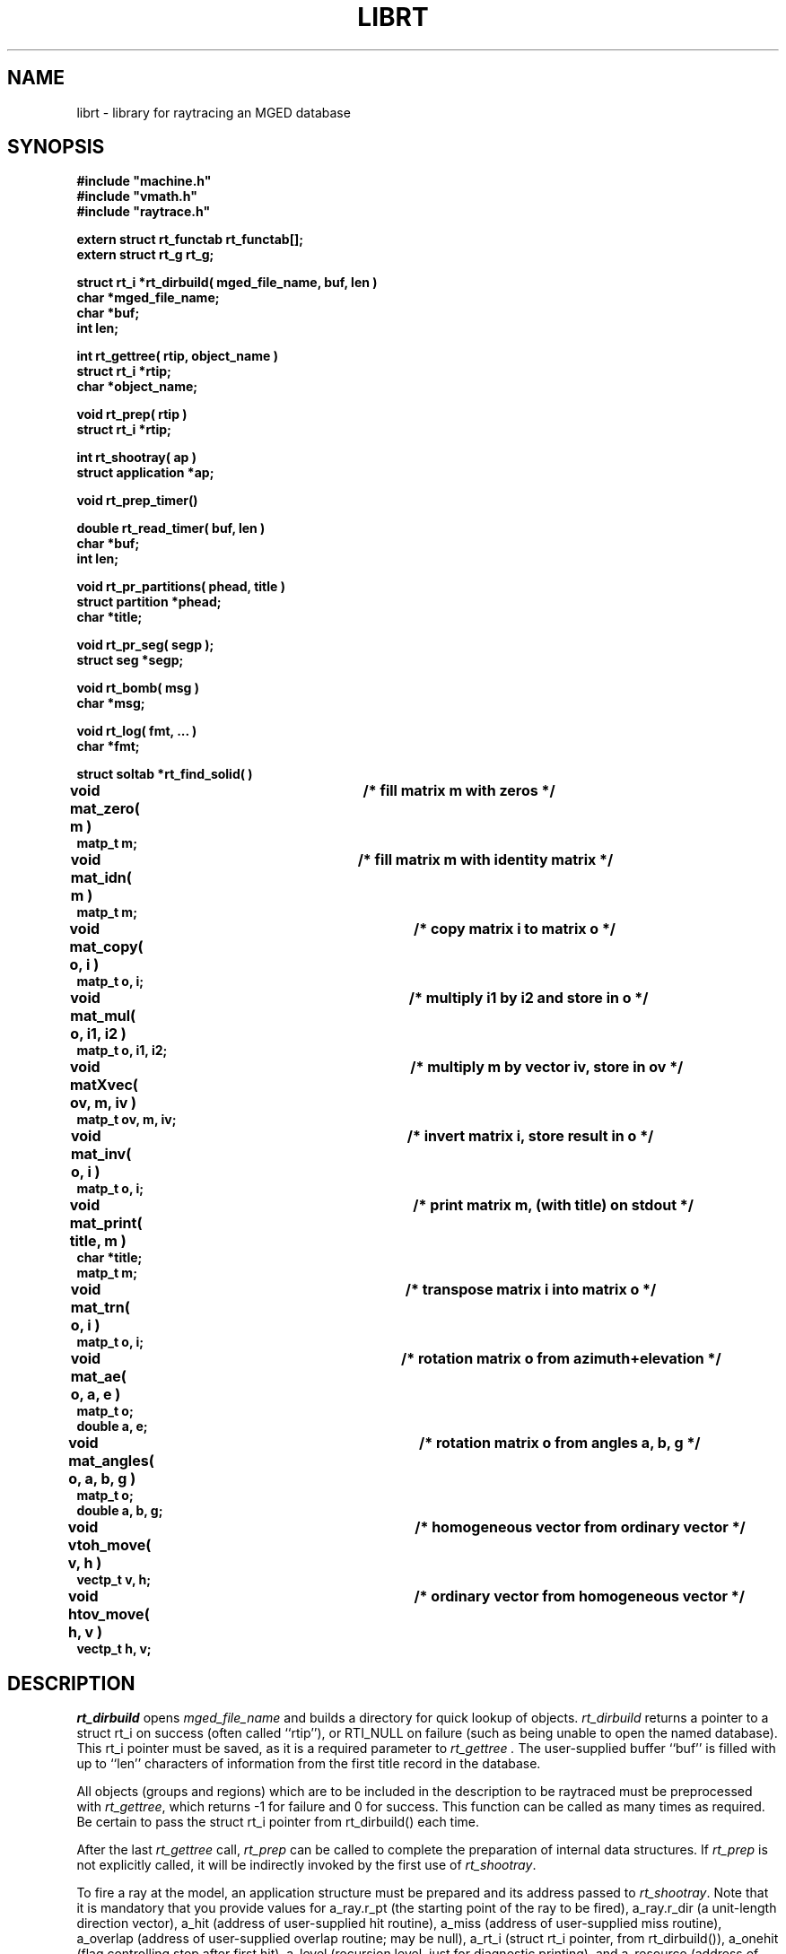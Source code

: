 .TH LIBRT 3 BRL/CAD
.SH NAME
librt \- library for raytracing an MGED database
.SH SYNOPSIS
.nf
\fB#include "machine.h"
\fB#include "vmath.h"
\fB#include "raytrace.h"
.sp
extern struct rt_functab rt_functab[];
extern struct rt_g rt_g;
.sp
struct rt_i *rt_dirbuild( mged_file_name, buf, len )
char *mged_file_name;
char *buf;
int len;
.sp
int rt_gettree( rtip, object_name )
struct rt_i *rtip;
char *object_name;
.sp
void rt_prep( rtip )
struct rt_i *rtip;
.sp
int rt_shootray( ap )
struct application *ap;
.sp
void rt_prep_timer()
.sp
double rt_read_timer( buf, len )
char *buf;
int len;
.sp
void rt_pr_partitions( phead, title )
struct partition *phead;
char *title;
.sp
void rt_pr_seg( segp );
struct seg *segp;
.sp
void rt_bomb( msg )
char *msg;
.sp
void rt_log( fmt, ...\& )
char *fmt;
.sp
struct soltab *rt_find_solid( )
.sp
void mat_zero( m )		/* fill matrix m with zeros */
matp_t m;
.sp
void mat_idn( m )		/* fill matrix m with identity matrix */
matp_t m;
.sp
void mat_copy( o, i )		/* copy matrix i to matrix o */
matp_t o, i;
.sp
void mat_mul( o, i1, i2 )	/* multiply i1 by i2 and store in o */
matp_t o, i1, i2;
.sp
void matXvec( ov, m, iv )	/* multiply m by vector iv, store in ov */
matp_t ov, m, iv;
.sp
void mat_inv( o, i )		/* invert matrix i, store result in o */
matp_t o, i;
.sp
void mat_print( title, m )	/* print matrix m, (with title) on stdout */
char *title;
matp_t m;
.sp
void mat_trn( o, i )		/* transpose matrix i into matrix o */
matp_t o, i;
.sp
void mat_ae( o, a, e )		/* rotation matrix o from azimuth+elevation */
matp_t o;
double a, e;
.sp
void mat_angles( o, a, b, g )	/* rotation matrix o from angles a, b, g */
matp_t o;
double a, b, g;
.sp
void vtoh_move( v, h )		/* homogeneous vector from ordinary vector */
vectp_t v, h;
.sp
void htov_move( h, v )		/* ordinary vector from homogeneous vector */
vectp_t h, v;
.sp
.SH DESCRIPTION
.I rt_dirbuild\^
opens
.I mged_file_name
and builds a directory for quick lookup of objects.
.I rt_dirbuild\^
returns a pointer to a struct rt_i on success (often called ``rtip''),
or RTI_NULL on failure (such as being unable to open the named database).
This rt_i pointer must be saved, as it is a required parameter to
.I rt_gettree .
The user-supplied buffer ``buf'' is filled with up to ``len'' characters
of information from the first title record in the database.
.P
All objects (groups and regions) which are to be included in the description
to be raytraced must be preprocessed with
.IR rt_gettree ,
which returns \-1 for failure and 0 for success.
This function can be called as many times as required.
Be certain to pass the struct rt_i pointer from rt_dirbuild() each time.
.P
After the last
.I rt_gettree
call,
.I rt_prep
can be called to complete the preparation of internal data structures.
If
.I rt_prep
is not explicitly called, it will be indirectly invoked by the first use of
.IR rt_shootray .
.P
To fire a ray at the model, an application structure must be
prepared and its address passed to
.IR rt_shootray .
Note that it is mandatory that you provide values for
a_ray.r_pt (the starting point of the ray to be fired),
a_ray.r_dir (a unit-length direction vector),
a_hit (address of user-supplied hit routine),
a_miss (address of user-supplied miss routine),
a_overlap (address of user-supplied overlap routine; may be null),
a_rt_i (struct rt_i pointer, from rt_dirbuild()),
a_onehit (flag controlling stop after first hit),
a_level (recursion level, just for diagnostic printing),
and
a_resource (address of resource structure; may be null).
.P
To obtain a report of CPU usage for a portion or portions of your program,
frame the statements with calls to
.I rt_prep_timer
and
.IR rt_read_timer .
Each call to
.I rt_prep_timer
resets the timing process, after which
.I rt_read_timer
can be called to get
a double which is the elapsed CPU time in seconds since
.I rt_prep_timer
was last called.
In addition, up to ``len'' bytes of
system-specific detailing of resource consumption
is placed in the user-supplied buffer ``buf''.
.P
.I rt_bomb
can be used to exit your program with
.I msg
printed on the standard error output.
.I rt_log
is called with
.IR printf\^ -like
arguments to print an error message without terminating.
If this default behavior is inappropriate,
these functions can be preempted by versions provided by the application.
.SH "EXIT CODE"
All truly fatal errors detected by the library use
.I rtbomb
to exit with a status of 12.
.SH DEFINITION
RPP \- Rectangular parallelepiped.
A region of space defined by minimum and maximum values in X, Y, and Z.
RPPs are used by librt as the bounding volume for solids.
.SH DISCUSSION
You should study the structures in
.IR raytrace.h ,
in particular, the
.I application
structure,
the
.I partition
structure and its component structures to get an idea of what information
is handed to/from
.IR rt_shootray .
.I rt_shootray
may be called recursively from your
.I a_hit
routine (good for doing bounced rays).
If you only care about the first
object hit along the path of the ray, set the
.I a_onehit 
flag in the application structure before calling
.IR rt_shootray .
.I rt_shootray
returns the return value of the last user-supplied hit or miss function called.
.P
If the ray intersects the model, the
.I a_hit
routine is called
with a pointer to the application structure and a pointer to a
linked list of ray \fBpartitions\fR (struct partition).  Within each
partition are \fBsegment\fR and \fBhit\fR structure pointers
for the places that the ray enters and leaves this partition of space.
pt_inhit.hit_dist is the parametric distance at which the ray enters
the partition,
and pt_outhit.hit_dist is the parametric distance at which the ray leaves.
Note that while the \fBhit\fR structure contains hit_point
and hit_norm elements, they are not computed by rt_shootray().
If these are needed, they can be filled in by using the RT_HIT_NORM()
macro.
.P
Helpful in generating a grid of ray origins, the bounding RPP of the
model is computed by
.I rt_gettree
and is stored in
.I rtip\->mdl_min
and
.IR rtip\->mdl_max .
.SH EXAMPLE(S)
.RS
A program can be loaded as follows:
.sp
$ \|\fIcc \|\-I/usr/include/brlcad \|main.c \|/usr/brl/lib/librt.a \|\-lm\fP
.sp
Here is a portion of a hypethetical program which uses the library:
.sp
.nf
#include <machine.h>
#include <vmath.h>
#include <raytrace.h>
main( argc, argv )
int argc;
char *argv[];
{
	extern int optind;			/* Used by getopt(3C) */
	extern int do_if_hit(), do_if_miss();	/* Application routines */
	register int h, v;
	int grid_sz;
	struct application ap;			/* Set up for rt_shootray() */
	struct rt_i *rtip;
	...

	/* Build the directory.	*/
	rtip = rt_dirbuild( argv[optind++] );

	/* Load the desired portion of the model. */
	while( argv[optind] != NULL )  {
		rt_gettree( rtip, argv[optind++] );
	}
	ap.a_hit = do_if_hit;		/* Supply routine for hit */
	ap.a_miss = do_if_missed;	/* Supply routine for miss */
	ap.a_overlap = 0;
	ap.a_rt_i = rtip;
	ap.a_level = 0;
	ap.a_onehit = 1;		/* Return only closest object hit */
	ap.a_resource = 0;

	for(	v = 0;			/* First scanline */
		v < grid_sz;		/* Check for end */
		++v			/* Next scanline */
	    )  {
		for( h = 0; h < grid_sz; ++h )  {
			/* Set up ray origin. */
			VMOVE( ap.a_ray.r_pt, get_grid( h, v ) );
			/* Compute ray direction. */
			VMOVE( ap.a_ray.r_dir, get_dir( h, v ) );
			VUNITIZE( ap.a_ray.r_dir ); /* Must be unit vector. */
			(void) rt_shootray( &ap );
		}
	}
	/* ...\& */
}

static int
do_if_hit( ap, PartHeadp )
register struct application *ap;
struct partition *PartHeadp;
{
	register struct partition	*pp = PartHeadp\->pt_forw;

	RT_HIT_NORM( pp\->pt_inhit, pp\->pt_inseg\->seg_stp, &(ap\->a_ray) );
	RT_HIT_NORM( pp\->pt_outhit, pp\->pt_outseg\->seg_stp, &(ap\->a_ray) );
	/* Check for flipped normal and fix (if you intend to use it) */
	if( pp\->pt_inflip )  {
		VREVERSE( pp\->pt_inhit\->hit_normal, pp\->pt_inhit\->hit_normal );
		pp\->pt_inflip = 0;
	}
	if( pp\->pt_outflip )  {
		VREVERSE( pp\->pt_outhit\->hit_normal, pp\->pt_outhit\->hit_normal );
		pp\->pt_outflip = 0;
	}

	/* Do something based on information in partition structure
	 *	such as output a pixel to the frame buffer
	 */
	light_model( pp\->pt_inhit );
	/* ...\& */
	return	1;	/* Report hit to main routine */
}

/*ARGSUSED*/
static int
do_if_miss( ap, PartHeadp )
register struct application *ap;
struct partition *PartHeadp;
{
	return	0;	/* Report miss to main routine */
}
.RE
.sp
.SH "SEE ALSO"
mged(1B), rt(1B)
.SH DIAGNOSTICS
"rt_malloc: malloc failure",
if librt is unable to allocate memory will malloc().
"rt_XXX:  read error", if an error or EOF occurs while
reading from the model database.
"unexpected SIGFPE!" when a floating point error occurs.
(The rootfinder traps SIGFPE, but SIGFPE elsewhere is unexpected.)
"rt_shootray:  zero length dir vector" when the a_ray.r_dir
vector is not unit length.
"rt_gettree called again after rt_prep!" when an attempt is made
to add more sub-trees to the active model after calling rt_prep
(or after firing the first ray).
"rt_prep: re-invocation" when rt_prep called more than once.
"rt_prep:  no solids to prep" when there are no valid solids
in the model.
.SH AUTHOR(S)
Michael John Muuss
.SH BUGS
The rootfinder detects "hard" cases by taking a SIGFPE and retrying
with a slower but more stable algorithm.
This is unfortunate.
.SH SOURCE
 SECAD/VLD Computing Consortium, Bldg 394
 The U. S. Army Ballistic Research Laboratory
 Aberdeen Proving Ground, Maryland  21005
.SH COPYRIGHT
This software is Copyright (C) 1985 by the United States Army.
All rights reserved.
.SH "BUG REPORTS"
Reports of bugs or problems should be submitted via electronic
mail to <CAD@BRL.ARPA>.
